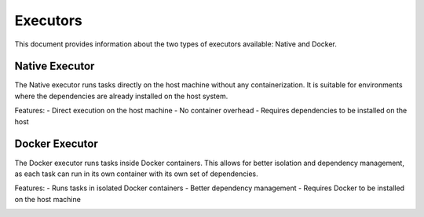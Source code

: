 .. _executors:

Executors
=========

This document provides information about the two types of executors available: Native and Docker.

Native Executor
---------------

The Native executor runs tasks directly on the host machine without any containerization. It is suitable for environments where the dependencies are already installed on the host system.

Features:
- Direct execution on the host machine
- No container overhead
- Requires dependencies to be installed on the host

Docker Executor
---------------

The Docker executor runs tasks inside Docker containers. This allows for better isolation and dependency management, as each task can run in its own container with its own set of dependencies.

Features:
- Runs tasks in isolated Docker containers
- Better dependency management
- Requires Docker to be installed on the host machine


.. image::  installedexecutormodules.png
    :alt: Installed executor modules listing

